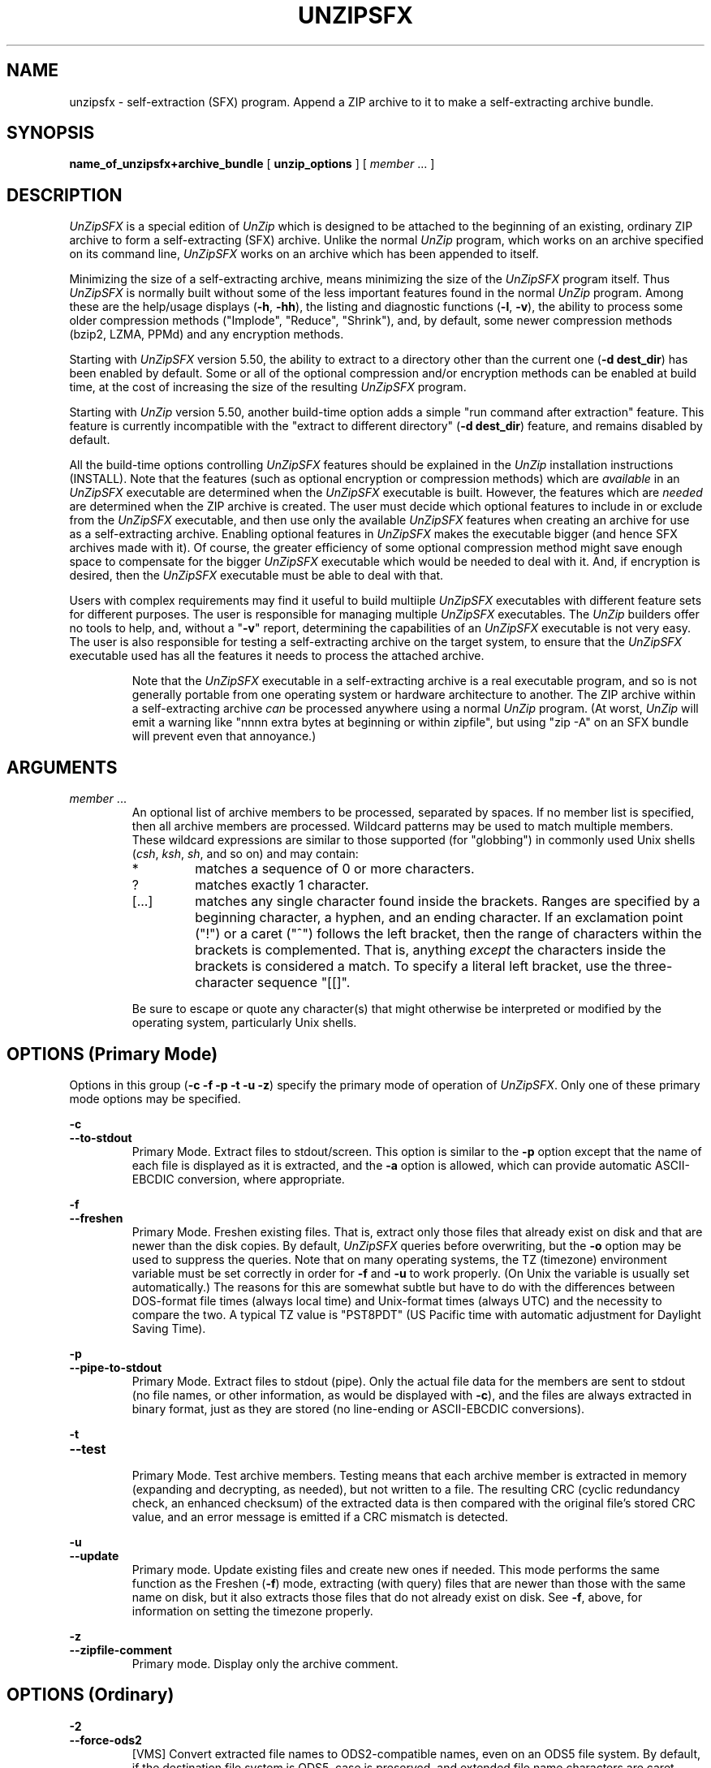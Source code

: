 .\"  Copyright (c) 1990-2015 Info-ZIP.  All rights reserved.
.\"
.\"  See the accompanying file LICENSE, version 2009-Jan-02 or later
.\"  (the contents of which are also included in unzip.h) for terms of use.
.\"  If, for some reason, all these files are missing, the Info-ZIP license
.\"  also may be found at:  ftp://ftp.info-zip.org/pub/infozip/license.html
.\"
.\" unzipsfx.1 by Greg Roelofs
.\"
.\" =========================================================================
.TH UNZIPSFX 1L "15 Apr 2015 (v6.1)" "Info-ZIP"
.\" =========================================================================
.\"
.\" Define .EX/.EE (for multiline user-command examples; normal Courier font).
.\" Must follow ".TH"; otherwise macros get redefined.
.de EX
.in +4n
.nf
.ft CW
..
.de EE
.ft R
.fi
.in -4n
..
.\" =========================================================================
.SH NAME
unzipsfx \- self-extraction (SFX) program.  Append a ZIP archive to it
to make a self-extracting archive bundle.
.PD
.SH SYNOPSIS
.B name_of_unzipsfx+archive_bundle
.RB "[ " unzip_options " ]"
.RI "[ " member " ... ]"
.PP
.\" =========================================================================
.SH DESCRIPTION
\fIUnZipSFX\fP is a special edition of \fIUnZip\fP which is designed to
be attached to the beginning of an existing, ordinary ZIP archive to
form a self-extracting (SFX) archive.  Unlike the normal \fIUnZip\fP
program, which works on an archive specified on its command line,
\fIUnZipSFX\fP works on an archive which has been appended to itself.
.PP
Minimizing the size of a self-extracting archive, means minimizing the
size of the \fIUnZipSFX\fP program itself.  Thus \fIUnZipSFX\fP is
normally built without some of the less important features found in the
normal \fIUnZip\fP program.  Among these are the help/usage displays
(\fB\-h\fP, \fB\-hh\fP), the listing and diagnostic functions
(\fB\-l\fP, \fB\-v\fP), the ability to process some older compression
methods ("Implode", "Reduce", "Shrink"), and, by default, some newer
compression methods (bzip2, LZMA, PPMd) and any encryption methods.
.PP
Starting with \fIUnZipSFX\fP version 5.50, the ability to extract to a
directory other than the current one (\fB\-d\ dest_dir\fP) has been
enabled by default.  Some or all of the optional compression and/or
encryption methods can be enabled at build time, at the cost of
increasing the size of the resulting \fIUnZipSFX\fP program.
.PP
Starting with \fIUnZip\fP version 5.50, another build-time option adds a
simple "run command after extraction" feature.  This feature is
currently incompatible with the "extract to different directory"
(\fB\-d\ dest_dir\fP) feature, and remains disabled by default.
.PP
All the build-time options controlling \fIUnZipSFX\fP features should be
explained in the \fIUnZip\fP installation instructions (INSTALL).  Note
that the features (such as optional encryption or compression methods)
which are \fIavailable\fP in an \fIUnZipSFX\fP executable are determined
when the \fIUnZipSFX\fP executable is built.  However, the features
which are \fIneeded\fP are determined when the ZIP archive is
created.  The user must decide which optional features to include in or
exclude from the \fIUnZipSFX\fP executable, and then use only the
available \fIUnZipSFX\fP features when creating an archive for use as a
self-extracting archive.  Enabling optional features in \fIUnZipSFX\fP
makes the executable bigger (and hence SFX archives made with it).  Of
course, the greater efficiency of some optional compression method might
save enough space to compensate for the bigger \fIUnZipSFX\fP executable
which would be needed to deal with it.  And, if encryption is desired,
then the \fIUnZipSFX\fP executable must be able to deal with that.
.PP
Users with complex requirements may find it useful to build multiiple
\fIUnZipSFX\fP executables with different feature sets for different
purposes.  The user is responsible for managing multiple
\fIUnZipSFX\fP executables.  The \fIUnZip\fP builders offer no tools to
help, and, without a "\fB\-v\fP" report, determining the capabilities of
an \fIUnZipSFX\fP executable is not very easy.  The user is also
responsible for testing a self-extracting archive on the target system,
to ensure that the \fIUnZipSFX\fP executable used has all the features
it needs to process the attached archive.
.IP
Note that the \fIUnZipSFX\fP executable in a self-extracting archive is
a real executable program, and so is not generally portable from one
operating system or hardware architecture to another.  The ZIP archive
within a self-extracting archive \fIcan\fP be processed anywhere using a
normal \fIUnZip\fP program.  (At worst, \fIUnZip\fP will emit a warning
like "nnnn extra bytes at beginning or within zipfile", but using
"zip\ \-A" on an SFX bundle will prevent even that annoyance.)
.PD
.\" =========================================================================
.SH ARGUMENTS
.TP
.IR member " ..."
An optional list of archive members to be processed, separated by
spaces.  If no member list is specified, then all archive members are
processed.  Wildcard patterns may be used to match multiple members.  These
wildcard expressions are similar to those supported (for "globbing") in
commonly used Unix shells (\fIcsh\fP, \fIksh\fP, \fIsh\fP, and so on)
and may contain:
.RS
.IP *
matches a sequence of 0 or more characters.
.IP ?
matches exactly 1 character.
.IP [.\|.\|.]
matches any single character found inside the brackets.  Ranges are
specified by a beginning character, a hyphen, and an ending
character.  If an exclamation point ("!") or a caret ("^") follows the
left bracket, then the range of characters within the brackets is
complemented.  That is, anything \fIexcept\fP the characters inside the
brackets is considered a match.  To specify a literal left bracket, use
the three-character sequence "[[]".
.RE
.IP
Be sure to escape or quote any character(s) that might otherwise be
interpreted or modified by the operating system, particularly Unix
shells.
.\" =========================================================================
.SH OPTIONS (Primary Mode)
Options in this group (\fB\-c \-f \-p \-t \-u \-z\fP)
specify the primary mode of operation of  \fIUnZipSFX\fP.  Only one of
these primary mode options may be specified.
.PP
.PD 0
.B \-c
.TP
.PD
.B \-\-to\-stdout
.br
Primary Mode.  Extract files to stdout/screen.  This option is similar
to the \fB\-p\fP option except that the name of each file is displayed
as it is extracted, and the \fB\-a\fP option is allowed, which can
provide automatic ASCII-EBCDIC conversion, where appropriate.
.PP
.PD 0
.B \-f
.TP
.PD
.B \-\-freshen
.br
Primary Mode.  Freshen existing files.  That is, extract only those
files that already exist on disk and that are newer than the disk
copies.  By default, \fIUnZipSFX\fP queries before overwriting, but the
\fB\-o\fP option may be used to suppress the queries.  Note that on many
operating systems, the TZ (timezone) environment variable must be set
correctly in order for \fB\-f\fP and \fB\-u\fP to work properly.  (On
Unix the variable is usually set automatically.)  The reasons for this
are somewhat subtle but have to do with the differences between
DOS-format file times (always local time) and Unix-format times (always
UTC) and the necessity to compare the two.  A typical TZ value is
"PST8PDT" (US Pacific time with automatic adjustment for Daylight Saving
Time).
.PP
.PD 0
.B \-p
.TP
.PD
.B \-\-pipe\-to\-stdout
.br
Primary Mode.  Extract files to stdout (pipe).  Only the actual file
data for the members are sent to stdout (no file names, or other
information, as would be displayed with \fB\-c\fP), and the files are
always extracted in binary format, just as they are stored (no
line-ending or ASCII-EBCDIC conversions).
.PP
.PD 0
.B \-t
.TP
.PD
.B \-\-test
.br
Primary Mode.  Test archive members.  Testing means that each archive
member is extracted in memory (expanding and decrypting, as needed), but
not written to a file.  The resulting CRC (cyclic redundancy check, an
enhanced checksum) of the extracted data is then compared with the
original file's stored CRC value, and an error message is emitted if a
CRC mismatch is detected.
.PP
.PD 0
.B \-u
.TP
.PD
.B \-\-update
.br
Primary mode.  Update existing files and create new ones if
needed.  This mode performs the same function as the Freshen (\fB\-f\fP)
mode, extracting (with query) files that are newer than those with the
same name on disk, but it also extracts those files that do not already
exist on disk.  See \fB\-f\fP, above, for information on setting the
timezone properly.
.PP
.PD 0
.B \-z
.TP
.PD
.B \-\-zipfile\-comment
.br
Primary mode.  Display only the archive comment.
.\" --------------------------------------------------------------------
.SH OPTIONS (Ordinary)
.PP
.PD 0
.B \-2
.TP
.PD
.B \-\-force\-ods2
.br
[VMS] Convert extracted file names to ODS2-compatible names, even on an
ODS5 file system.  By default, if the destination file system is ODS5,
case is preserved, and extended file name characters are caret-escaped
as needed, while if the destination file system is ODS2, ODS2-invalid
characters are replaced by underscores.
.PP
.PD 0
.B \-a
.TP
.PD
.B \-\-ascii
.br
Convert text files.  Ordinarily, all files are extracted exactly as they
are stored, byte-for-byte.  With \fB\-a\fP, line endings in a text
file are adjusted to the local standard as the file is extracted.  When
appropriate, ASCII<\-\->EBCDIC conversion is also done.
.IP
\fIZip\fP (or a similar archiving program) identifies files as "binary"
or "text" when they are archived.  (A short-format \fIZipInfo\fP report
denotes a binary file with a "b", and a text file with a "t".)
\fIZip\fP's identification of text files may not be perfect, so
\fIUnZipSFX\fP prints "\fC[text]\fR" or "\fC[binary]\fR" as a visual check
for each file it extracts with \fB\-a\fP.  The \fB\-aa\fP option forces
all files to be extracted (and converted) as text, regardless of the
supposed file type.
.IP
[VMS] On VMS, for archives with VMS attribute information (made with
"zip\ \-V" or "ZIP\ /VMS"), files are always created with their original
record formats.  For archives without VMS attribute information (not
made with "zip\ \-V" or "ZIP\ /VMS"), all files are normally created
with Stream_LF record format.  With \fB\-a\fP, text files are normally
created with variable-length record format, but adding \fB\-S\fP gives
them Stream_LF record format.  With \fB\-aa\fP, all files are treated as
text files.  See also \fB\-b\fP and \fB\-S\fP.
.IP
Support for line-ending conversion for text files may be removed in some
future \fIUnZipSFX\fP version, because the creator of a self-ectracting
archive should easily be able to ensure that text files have the
appropriate characteristics for the SFX target system (and expecting the
SFX user to specify the appropriate option is unreliable).  ASCII-EBCDIC
conversion must continue to be supported, because the ZIP archive format
implies ASCII storage of text files.
.PP
.PD 0
.B \-b
.TP
.PD
.B \-\-binary
.br
[Tandem, VMS] Selects the file record format used when extracting binary
files.  -b may conflict or interact with -a in different ways on
different system types.  -b is ignored on systems other than Tandem and
VMS.
.IP
\fIZip\fP (or a similar archiving program) identifies files as "binary"
or "text" when they are archived.  (A short-format \fIZipInfo\fP report
denotes a binary file with a "b", and a text file with a "t".)
.\" \fIZip\fP's identification of text files may not be perfect, so
.\" \fIUnZipSFX\fP prints "\fC[binary]\fR" or "\fC[text]\fR" as a visual check
.\" for each file it extracts with \fB\-b\fP.  The \fB\-bb\fP option forces
.\" all files to be extracted (and converted) as binary, regardless of the
.\" supposed file type.
.IP
[Tandem] Force the creation files with filecode type 180 ('C') when
extracting archive members marked as "text". (On Tandem, \fB\-a\fP is
enabled by default, see above).
.IP
[VMS] On VMS, for archives with VMS attribute information (made with
"zip\ \-V" or "ZIP\ /VMS"), files are always created with their original
record formats.  For archives without VMS attribute information (not
made with "zip\ \-V" or "ZIP\ /VMS"), files are normally created with
Stream_LF record format.  With \fB\-b\fP, binary files are created with
fixed-length, 512-byte record format.  With \fB\-bb\fP, all files are
treated as binary files.  When extracting to standard output (\fB\-c\fP
or \fB\-p\fP option in effect), the default conversion of text record
delimiters is disabled for binary files (with \fB\-b\fP), or for all
files (with \fB\-bb\fP).
.PP
.PD 0
.B \-C
.TP
.PD
.BR \-\-ignore\-case "\ \ \ \ ([CMS, MVS] " \-\-CMS\-MVS\-lower )
.br
Use case-insensitive name matching for file names in the file list and
the \fB\-x\fP excluded-file list on the command line.  By default,
case-sensitive matching is done.  For example, specifying
"\fCmakefile\fR" on the command line will match \fIonly\fP "makefile" in
the archive, not "Makefile" or "MAKEFILE".  On many systems, the local
file system is case-insensitive, so case-insensitive name matching would
be more natural.  With \fB\-C\fP, "\fCmakefile\fR" would match
"makefile", "Makefile", or "MAKEFILE".
.IP
\fB\-C\fP does not affect the matching of archive members to existing
files on the extraction path.  So, on a case-sensitive file system,
\fIUnZipSFX\fP will never try to overwrite a file "FOO" when extracting a
member named "foo"!
.PP
.PD 0
.B \-c
.TP
.PD
.B \-\-to\-stdout
.br
Primary Mode.  Extract files to stdout/screen.  For details, see Primary
Mode options.
.PP
.PD 0
.B \-D
.TP
.PD
.B \-\-dir\-timestamps
.br
Control timestamps on extracted files and directories.  By default,
\fIUnZipSFX\fP restores timestamps for extracted files, but not for
directories it creates.  Specifying \fB\-D\fP tells \fIUnZipSFX\fP not to
restore any timestamps.  Specifying \fB\-D\-\fP tells \fIUnZipSFX\fP to
restore timestamps for directories as well as other items.  \fB\-D\-\fP
works only on systems that support setting timestamps for directories
(currently ATheOS, BeOS, MacOS, OS/2, Unix, VMS, Win32).  On  other
systems, \fB\-D\-\fP has no effect.
.IP
[Non-VMS] Timestamp restoration behavior changed between UnZip versions
6.00 and 6.1.  The following table shows the effects of various
\fB\-D\fP options for both versions.
.IP
.EX
       UnZip version      |
      6.00    |    6.1    | Restore timestamps on:
   -----------+-----------+------------------------
       -DD    |    -D     | Nothing.
       -D     | (default) | Files, not directories.
    (default) |    -D-    | Files and directories.
.EE
.IP
[VMS] The old behavior on VMS was the same as the new behavior on all
systems.  (The old negated \fB\-\-D\fP option is now \fB\-D\-\fP,
because of changes to the command-line parser.)
.PP
.PD 0
.B \-d dest_dir
.TP
.PD
.B \-\-extract\-dir dest_dir
.br
Specifies a destination directory for extracted files.  By default,
files are extracted (and subdirectories created) in the current
directory.  With \fB\-d dest_dir\fP, extraction is done into the
specified directory, instead.
.IP
The option and directory may be concatenated without any white space
between them, but this may cause normal shell behavior to be
suppressed.  For example, "\fC\-d\ ~\fR" (tilde) is expanded by Unix
shells into the name of the user's home directory, but "\fC\-d~\fR"
is treated as a literal "\fB~\fP" subdirectory of the current directory.
.IP
[VMS] On VMS, only a VMS-style device:[directory] specification is
permitted.
.IP
This option may be disabled at build time in \fIUnZipSFX\fP.
.PP
.PD 0
.B \-F
.TP
.PD
.B \-\-keep\-nfs
.br
[Acorn] Suppress removal of NFS filetype extension from stored
filenames.
.IP
[non-Acorn systems supporting long filenames with embedded commas,
and only if compiled with ACORN_FTYPE_NFS defined] Translate
filetype information from ACORN RISC OS extra field blocks into a
NFS filetype extension and append it to the names of the extracted
files.  (When the stored filename appears already to have an appended
NFS filetype extension, it is replaced by the info from the extra
field.)
.PP
.PD 0
.B \-f
.TP
.PD
.B \-\-freshen
.br
Primary Mode.  Freshen existing files.  For details, see Primary Mode
options.
.PP
.PD 0
.B \-I char_set
.TP
.PD
.B \-\-iso\-char\-set char_set
.br
[Unix] Select ISO character set \fIchar_set\fP.
.PP
.PD 0
.B \-J
.TP
.PD
.B \-\-junk\-attrs
.br
[BeOS] Junk file attributes.  The file's BeOS file attributes are not
restored, only the file's data.
.IP
[MacOS] Ignore MacOS extra fields.  All Macintosh-specific info is
skipped.  AppleDouble files are restored as separate files.
.PP
.PD 0
.B \-j[=depth]
.TP
.PD
.B \-\-junk\-dirs[=depth]
.br
Junk directories.  With \fB\-j\fP, all directory information is stripped
from an archive member name, so all files are extracted into the
destination directory.  (See also \fB\-d\fP.)
.IP
If a depth (\fB=depth\fP, where \fBdepth\fP is a positive integer) is
specified, then that number of directory levels will be stripped from an
archive member name.  For example, an archive member like
"a/b/c/d/ee.txt" would normally be extracted as "a/b/c/d/ee.txt".  With
\fB\-j\fP, it would be extracted as "ee.txt".  With \fB\-j=2\fP, the
first two directory levels would be stripped, so it would be extracted
as "c/d/ee.txt".
.PP
.PD 0
.B \-\-jar
.br
Treat archive(s) as Java JAR.  Over-simplification in Java JAR archives
can cause \fIUnZipSFX\fP to transform UTF-8 file names according to
inappropriate (MS-DOS) rules, yielding corrupt names on extracted files
(typically those with character codes 128-255).  Archives containing a
Java "CAFE" extra field should be detected automatically, and handled
correctly, but not all JAR archives include that extra
field.  Specifying \-\-jar tells \fIUnZipSFX\fP to expect UTF-8 file names,
regardless of whether the archive contains a "CAFE" extra field.
.PP
.PD 0
.B \-k
.TP
.PD
.B \-\-keep\-permissions
.br
[AtheOS, BeOS, Unix, VMS] Control how archived permissions or
protections are restored on extracted files and directories.
.IP
By default, archived permissions are restored with some limitations.  On
AtheOS, BeOS, and Unix, the current umask value is applied (to the
normal user/group/other permissions).  On VMS, the current default
protection is applied to the UIC-based (SOGW) protections.
.IP
With \-k, the archived permissions are restored without regard to the
Unix umask or VMS default protection.  (This was the default behavior in
UnZip versions before 6.1.)
.IP
With \-k\-, the archived permissions are ignored, so only the Unix umask
or VMS default protection is effective.  (On VMS, directories are always
created without any Delete access.)
.IP
On AtheOS, BeOS, and Unix, the SUID/SGID/Tacky permission bits are
controlled by the \-K/\-\-keep\-s\-attrs option, regardless of the
\-k/\-\-keep\-permissions setting.
.PP
.PD 0
.B \-ka
.TP
.PD
.B \-\-keep\-acl
.br
[VMS] Restore ACLs on extracted files and directories.
.PP
.PD 0
.B \-L
.TP
.PD
.B \-\-lowercase\-names
.br
Convert to lowercase any filename originating on an uppercase-only
operating system or file system.  (This was \fIUnZipSFX\fP's default
behavior in versions before 5.11.  The current default behavior is the
same as the old behavior with the \fB\-U\fP option.  \fB\-U\fP is now
used for another purpose.)
.IP
Depending on the archiver, files archived from single-case file systems
(old MS-DOS FAT, VMS ODS2, and so on) may be stored as all-uppercase
names; this can be ugly or inconvenient when extracting to a
case-preserving file system such as OS/2 HPFS or a case-sensitive one
such as on Unix.  By default, \fIUnZipSFX\fP lists and extracts such
filenames exactly as they're stored (excepting truncation, conversion of
unsupported characters, an so on).  With \fB\-L\fP, the names of all
files from certain systems will be converted to lowercase.  With
\fB\-LL\fP, all file names will be down-cased, regardless of the
originating file system.
.PP
.PD 0
.BR \-M "\ \ \ \ [CMS,MVS] Or: " \-m )
.TP
.PD
.B \-\-more
.br
Pipe all output through an internal pager similar to the Unix
\fImore\fP(1) command.  At the end of a screenful of output, \fIUnZipSFX\fP
pauses with a "\-\-More\-\-" prompt; the next screenful may be viewed by
pressing the Enter/Return key or the space bar.  \fIUnZipSFX\fP can be
terminated by pressing the "Q" key and, on some systems, the
Enter/Return key.  Unlike Unix \fImore\fP(1), there is no
forward-searching or editing capability.  Also, \fIUnZipSFX\fP doesn't
notice if long lines wrap at the edge of the screen, effectively
resulting in the printing of two or more lines and the likelihood that
some text will scroll off the top of the screen before being viewed.  If
the actual number of lines on the screen can not be determined, 24 lines
will be assumed.
.PP
.PD 0
.B \-n
.TP
.PD
.B \-\-never\-overwrite
.br
When extracting, never overwrite existing files.  If a file already
exists, then skip the extraction of that file without asking.  See also
\fB\-o\fP (\fB\-\-overwrite\fP).
.IP
By default, \fIUnZipSFX\fP queries the user before extracting any file that
already exists.  The user may choose to overwrite only the current file,
overwrite all files, skip extraction of the current file, skip
extraction of all existing files, or rename the current file (choose a
new name for the extracted file).
.IP
[VMS] On VMS, the usual query choices are to create a new version of an
existing file, to skip extraction, or to rename the current file.  In
the case where an archive member name includes a version number, and -V
("retain VMS file version numbers") is in effect, then an additional
query choice is offered: to overwrite the existing file.
.PP
.PD 0
.B \-O char_set
.TP
.PD
.B \-\-oem\-char\-set char_set
.br
[Unix] Select OEM character set \fIchar_set\fP.
.PP
.PD 0
.B \-o
.TP
.PD
.B \-\-overwrite
.br
When extracting, always overwrite existing files without
prompting.  This is a \fIdangerous\fP option, so use it with care.  (It
is often used with \fB\-f\fP, however, and is the only way to overwrite
directory EAs on OS/2.)  See also \fB\-n\fP
(\fB\-\-never\-overwrite\fP).
.IP
By default, \fIUnZipSFX\fP queries the user before extracting any file that
already exists.
.IP
[Non-VMS] On non-VMS systems, the user may choose to overwrite only the
current file, overwrite all files, skip extraction of the current file,
skip extraction of all existing files, or rename the current file
(choose a new name for the extracted file).
.IP
[VMS] On VMS, the usual query choices are to create a new version of an
existing file, to skip extraction, or to rename the current file.  In
the case where an archive member name includes a version number, and -V
("retain VMS file version numbers") is in effect, then an additional
query choice is offered: to overwrite the existing file.  In this case,
\fB\-o\fP selects the "new version" choice, and \fB\-oo\fP (or:
\fB\-o\ \-o\fP) selects the "overwrite" choice.
.PP
.PD 0
.B \-P password
.TP
.PD
.B \-\-password password
.br
[CRYPT_AES_WG, CRYPT_TRAD] \fB\-P\fP ("\fB\-\-password\fP") is valid
only if encryption support was enabled at build-time for the
\fIUnZipSFX\fP program.
.IP
Use \fIpassword\fP to decrypt encrypted archive members (if
any).  \fITHIS IS INSECURE!\fP  Many multi-user operating systems
provide ways for any user to see the current command line of any other
user.  Even on stand-alone systems, there is always the threat of
over-the-shoulder peeking.  Storing the plaintext password as part of a
command line in an automated script can be even less secure,  Whenever
possible, use the non-echoing, interactive prompt to enter
passwords.  Where security is truly important, use a strong encryption
method, such as AES, instead of the relatively weak encryption provided
by Traditional ZIP encryption.  Or, use an external encryption program,
such as GnuPG, before archiving the file.  (Note that \fIZip\fP will
probably not be able to do significant compression on a file which has
already been encrypted.)
.PP
.PD 0
.B \-p
.TP
.PD
.B \-\-pipe\-to\-stdout
.br
Primary Mode.  Extract files to stdout (pipe).  For details, see Primary
Mode options.
.PP
.PD 0
.B \-q
.TP
.PD
.B \-\-quiet
.br
Perform operations quietly.  (\fB\-qq\fP: even more quietly).  By
default, \fIUnZipSFX\fP prints the names of the files it's extracting or
testing, the extraction methods, any member or archive comments that may
be stored in the archive, and possibly a summary when finished with each
archive.  The \fB\-q\fP[\fBq\fP] options suppress the printing of some
or all of these messages.
.PP
.PD 0
.B \-r
.TP
.PD
.B \-\-remove\-exts
.br
[Tandem] Remove file extensions.
.PP
.PD 0
.B \-S
.TP
.PD
.B \-\-stream_lf
.br
[VMS] Use Stream_LF record format when converting extracted text files
(\fB\-a\fP, \fB\-aa\fP), instead of the text-file default,
variable-length record format.
.IP
[VMS] On VMS, for archives with VMS attribute information (made with
"zip\ \-V"), files are always created with their original record
formats.  For archives without VMS attribute information (not made with
"zip\ \-V"), all files are normally created with Stream_LF record
format.  With \fB\-a\fP, text files are normally created with
variable-length record format, but adding \fB\-S\fP gives them Stream_LF
record format.  With \fB\-aa\fP, all files are treated as text
files.  See also \fB\-a\fP and \fB\-b\fP.
.PP
.PD 0
.B \-s
.TP
.PD
.B \-\-space_to_uscore
.br
Convert spaces in filenames to underscores.  Normally, on a system which
allows spaces in filenames, \fIUnZipSFX\fP extracts filenames with spaces
intact (for example, "\fCEA\ DATA.\ SF\fR").  Working with such file
names can be awkward, however, so \fB\-s\fP can be used to replace
spaces with underscores.
.PP
.PD 0
.B \-t
.TP
.PD
.B \-\-test
.br
Primary Mode.  Test archive members.  For details, see Primary Mode
options.
.PP
.PD 0
.B \-U
.TP
.PD
.B \-\-unicode
.br
[UNICODE_SUPPORT] Control UTF-8 handling.  When UNICODE_SUPPORT is
available, \fB\-U\fP forces \fIUnZipSFX\fP to escape all non-ASCII
characters from UTF-8 coded filenames as "#Uxxxx' (for UCS-2 characters,
or "#Lxxxxxx" for Unicode codepoints needing 3 octets).  This option is
provided mainly for debugging, when the fairly new UTF-8 support is
suspected of mangling extracted filenames.
.IP
\fB\-UU\fP disables the recognition of UTF-8 encoded filenames.  The
handling of filename codings within \fIUnZipSFX\fP falls back to the
behavior of pre-Unicode versions.
.IP
[old, obsolete usage] Leave filenames uppercase if created on MS-DOS,
VMS, and so on.  See \fB\-L\fP.
.PP
.PD 0
.B \-u
.TP
.PD
.B \-\-update
.br
Primary mode.  Update existing files and create new ones if needed.  For
details, see Primary Mode options.
.PP
.PD 0
.B \-V
.TP
.PD
.B \-\-keep\-versions
.br
[Non-CMS-MVS]  Retain VMS file version numbers.  VMS files can be stored
with a version number, in the format \fCfile.type;##\fR, where "##" is a
positive decimal number.  By default, the "\fC;##\fR" version numbers
are stripped, but this option allows them to be retained.  (On file
systems that limit filenames to particularly short lengths, the version
numbers may be truncated or stripped regardless of this option.)
.IP
[Non-VMS] Note that before UnZip version 6.1, on a non-VMS system, a
file with a name like "\fCfred;123\fR" would, by default, be extracted
as "\fCfred\fR", even if the file did not originate on a VMS system (so
that "\fC;123\fR" was probably not really a VMS version number).
Beginning with UnZip version 6.1, the default behavior is to strip VMS
version numbers only from files which were archived on a VMS system.  To
restore the old behavior, and always strip apparent VMS version numbers,
explicitly negate the option: \fB\-V\-\fP.
.IP
[VMS] Note that on VMS, \fB\-V\fP affects \fIonly\fP version numbers,
and is \fInot\fP needed to restore VMS file attributes.  \fBZip\fP's
\fB\-V\fP (\fB/VMS\fP) option is required to \fIstore\fP VMS attributes
in an archive.  If that was done when an archive was created, then
\fBUnZipSFX\fP will always \fIrestore\fP those attributes when a file is
extracted.
.PP
.PD 0
.B \-W
.TP
.PD
.B \-\-wild\-no\-span
.br
[WILD_STOP_AT_DIR] (Valid when the program was built with the C macro
WILD_STOP_AT_DIR defined.)  By default, the wildcard characters "?"
(single-character wildcard) and "*" (multi-character wildcard) match any
character in a member path/name.  "\fC\-W\fR" modifies the
pattern-matching behavior for archive members so that both "?"
(single-character wildcard) and "*" (multi-character wildcard) do not
match the directory separator character "/".  (The two-character
sequence "**" acts as a multi-character wildcard that includes the
directory separator in its matched characters.)  For example, with
"\fC\-W\fR":
.PP
.EX
    "*.c" matches "foo.c" but not "mydir/foo.c"
    "**.c" matches both "foo.c" and "mydir/foo.c"
    "*/*.c" matches "bar/foo.c" but not "baz/bar/foo.c"
    "??*/*" matches "ab/foo" and "abc/foo"
            but not "a/foo" or "a/b/foo"
.EE
.IP
This modified behavior is equivalent to the pattern matching style used
by the shells of some of \fIUnZipSFX\fP's supported target OSs (one example
is Acorn RISC OS).  This option may not be available on systems where
the Zip archive's internal directory separator character "/" is allowed
as regular character in native operating system filenames.
.IP
[non-VMS] Currently, \fIUnZipSFX\fP uses the same pattern matching rules
for both wildcard archive file name specifications and archive member
selection patterns on most system types.  For systems allowing "/" as
regular filename character, the \fB\-W\fP option would not work as
expected on a wildcard file name specification.
.PP
.PD 0
.B \-X
.TP
.PD
.B \-\-restore\-info
.br
[VMS, Unix, OS/2, NT, Tandem] Restore owner info (UIC on VMS, or user
and group info (UID/GID) on Unix, or access control lists (ACLs) on
certain network-enabled versions of OS/2 (Warp Server with IBM LAN
Server/Requester 3.0 to 5.0; Warp Connect with IBM Peer 1.0), or
security ACLs on Windows NT.)  In most cases this will require special
system privileges, and doubling the option (\fB\-XX\fP) on NT instructs
\fIUnZipSFX\fP to use privileges for extraction; but on Unix, for example,
a user who belongs to several groups can restore files owned by any of
those groups, so long as the user IDs match the user's own.  Note that
ordinary file attributes are always restored.  This option applies only
to optional, extra ownership info available on some operating systems.
(NT's access control lists do not appear to be especially compatible
with OS/2's, so no attempt is made at cross-platform portability of
access privileges.  It is not clear under which conditions this would
ever be useful anyway.)
.PP
.PD 0
.BR "\-x member" " ..."
.TP
.PD
.BR "\-\-exclude member" " ..."
.br
An optional list of archive members to be excluded from
processing.  Because wildcard characters normally match "/" directory
separators (for exceptions, see the option \fB\-W\fP), this option may
be used to exclude any files that are in subdirectories.  For example,
"\fCunzip\ foo\ *.[ch]\ \-x\ */*\fR" would extract all C source files
(*.c, *.h) in the main directory, but none in any subdirectories. 
Without the \fB\-x\fP option, all C source files in all directories in
the archive would be extracted.
.IP
When the program sees \fB\-x\fP (\fB\-\-exclude\fP) on a command line,
it stops scanning for options, and treats every succeeding item as an
archive member name.  To avoid any confusion between member names and
command options, it's simplest to specify \fB\-x\fP (\fB\-\-exclude
member\fP) and its member list as the \fIlast\fP items on a command
line.  Alternatively, the special name "@" can be used to terminate the
member list (and cause the program to resume scanning for options). 
That is, for example, the following two commands are equivalent:
.EX
      example_sfx -b -x file1 file2 file3
      example_sfx -x file1 file2 file3 @ -b
.EE
.PP
.PD 0
.B \-Y
.TP
.PD
.B \-\-dot\-version
.br
[VMS] Treat archive member name endings of ".nnn" (where "nnn" is a
decimal number) as if they were VMS version numbers (";nnn").  (The
default is to treat them as file types.)  For example:
.EX
     "a.b.3" -> "a.b;3"
.EE
.PP
.PD 0
.B \-z
.TP
.PD
.B \-\-zipfile\-comment
.br
Primary mode.  Display only the archive comment.  For details, see
Primary Mode options.
.PP
.PD 0
.B \-$
.TP
.PD
.B \-\-volume\-labels
.br
.\" [Amiga support possible eventually, but not yet.]
[MS-DOS, NT, OS/2, VMS] Restore the volume label if the extraction
medium is removable (for example, a diskette).  Doubling the option
(\fB\-$$\fP) allows fixed media (hard disks) to be labeled as well.  By
default, volume labels are ignored.
.br
[VMS] On VMS, a volume must be allocated, not shared, for a volume label
to be set.
.PP
.PD 0
.B \-/
.TP
.PD
.B \-\-extensions
.br
[Acorn] Overrides the extension list supplied by the \fBUnzip$Ext\fP
environment variable.  During extraction, filename extensions that match
one of the items in this extension list are swapped in front of the base
name of the extracted file.
.PP
.PD 0
.B \-:
.TP
.PD
.B \-\-do\-double\-dots
.br
[all but Acorn, VM/CMS, MVS, Tandem] Allows \fIUnZipSFX\fP to extract
archive members into locations outside of the current extraction
destination directory (and its subdirectories).
.IP
For security reasons, \fIUnZipSFX\fP normally removes "parent directory"
path components ("../") from the path names of archive members as they
are extracted.  This safety feature (new for version 5.50) prevents
\fIUnZipSFX\fP from accidentally writing files to directories outside
the current destination directory tree.  The \fB\-:\fP option sets
\fIUnZipSFX\fP back to its previous, more liberal behavior, allowing exact
extraction of archives that use "../" path components to create multiple
directory trees at \fIor above\fP the level of the destination
directory.
.IP
This option does not enable writing explicitly to the root
directory ("/").  To achieve this, it is necessary to set the extraction
target folder to "/" (by using an option like "\fB\-d\ /\fP").  However,
when the \fB\-:\fP option is specified, it is still possible implicitly
to write to the root directory if member paths specifying enough "../"
path components.
.IP
\fIUse this option with extreme caution.\fP
.PP
.PD 0
.B \-^
.TP
.PD
.B \-\-control\-in\-name
.br
[Unix] Allow control characters in file names of extracted ZIP archive
members.  On Unix, a file name may contain any (8-bit) character code
with the two exceptions of "/" (the directory delimiter) and NUL (0x00,
the C string-termination character), unless the specific file system has
more restrictive conventions.  Generally, this allows embedding ASCII
control characters or escape sequences in file names.  However, this
feature allows the use of malicious file names which can cause various
kinds of bad trouble when displayed on a user's
terminal/emulator.  (Even a file name with unprintable but otherwise
harmless characters can cause problems for users.)
.IP
For these reasons, by default, \fIUnZipSFX\fP applies a filter that removes
potentially dangerous control characters from the extracted file
names.  The \fB\-^\fP option overrides this filter in the rare case that
embedded filename dangerous control characters are to be intentionally
restored.
.PP
.\" =========================================================================
.SH "ENVIRONMENT OPTIONS"
\fIUnZipSFX\fP uses the same environment variables as \fIUnZip\fP does,
although this is more likely to affect the person creating and testing a
self-extracting archive than it is the SFX user.  For details, see the
\fIunzip\fP manual page.
.PD
.\" =========================================================================
.SH ENCRYPTION/DECRYPTION
\fIUnZipSFX\fP supports the same encryption methods as \fIUnZip\fP, but
encryption support in \fIUnZipSFX\fP must be explicitly enabled at build
time.  For details, see the \fIUnZip\fP installation instructions
(INSTALL).
.PD
.\" =========================================================================
.SH AUTORUN COMMAND
When \fIUnZipSFX\fP is built with CHEAP_SFX_AUTORUN defined, a simple
"command autorun" feature is enabled.  The command to be run is placed
at the beginning of the Zip archive comment, using the following format:
.PP
.EX
$AUTORUN$>command-to-be-run
.EE
.PP
When \fIUnZipSFX\fP recognizes the token "$AUTORUN$>" at the beginning
of the ZIP archive comment, the remainder of the first line of the
comment (until the first newline character) is passed as a shell command
to the operating system using the C RTL system() function.  Before
executing the command, \fIUnZipSFX\fP displays the command on the
console and prompts the user for confirmation.  For safety, when the
user has switched off prompting by specifying the \fB\-q\fP option,
an autorun command is not executed.
.PP
If the archive comment contains additional lines of text, then those
additional comment lines are displayed normally, unless quiet operation
was requested using a \fB\-q\fP option.
.PD
.\" =========================================================================
.SH EXAMPLES
On Unix, the following commands create a self-extracting archive
(\fIexample_sfx\fP) from an ordinary archive (\fIexample.zip\fP), adjust
the offsets in the resulting SFX archive, and change the permissions on
the new SFX archive's to allow execution by everyone:
.PP
.EX
cat /usr/local/bin/unzipsfx example.zip > example_sfx
zip \-A example_sfx
chmod 755 example_sfx
.EE
.PP
We assume that the desired \fIUnZipSFX\fP executable is found at
"/usr/local/bin/unzipsfx", but any path to the desired \fIUnZipSFX\fP
executable is ok.
.PP
On MS-DOS, OS/2, or Windows, the following commands create a similar SFX
archive.  (Note the use of the \fB/b\fP (binary) option in the COPY
command.):
.PP
.EX
copy /b unzipsfx.exe+example.zip example_sfx.exe
zip \-A example_sfx.exe
.EE
.PP
If the desired \fIUnZipSFX\fP executable is not in the current
directory, then an appropriate path should be specified for it.
.PP
On VMS the basic commands look like these:
.PP
.EX
copy unzipsfx.exe, example.zip example_sfx.exe
zip \-A example_sfx.exe
.EE
.PP
If the desired \fIUnZipSFX\fP executable is not in the current
default directory, then an appropriate path should be specified for
it.  (The VMS APPEND command could be used instead of COPY.)
.PP
A slightly more elaborate DCL script to do this job is included in the
\fIUnZip\fP source kit: [.vms]makesfx.com.  It uses a DCL symbol to find
the \fIUnZipSFX\fP executable.  Comments in the script explain its
usage.
.PP
.EX
@ makesfx.com example.zip example_sfx.exe
.EE
.PP
As usual on VMS, if a program like an \fIUnZipSFX\fP bundle is to be
executed without options or arguments, then the RUN command may be
used.  For example:
.EX
run example_sfx.exe
.EE
.PP
More work is needed when options or arguments are desired.  For example:
.EX
mcr sys$disk:[]example_sfx.exe -t -x fred.txt
.EE
Or, define a foreign-command DCL symbol, and use that:
.EX
example_sfx = "$ ''f$environment( "default")'example_sfx.exe"
example_sfx \-t \-x fred.txt
.EE
.PP
On AmigaDOS:
.PP
.EX
MakeSFX example example.zip UnZipSFX
.EE
.PP
(MakeSFX is included with the UnZip source distribution and with Amiga
binary distributions.  "\fCzip -A\fR" doesn't work on Amiga
self-extracting archives.)
.PP
To test (or list) the newly created self-extracting archive, use
\fB\-t\fP:
.PP
.EX
example_sfx \-t
.EE
.PP
To test "example_sfx" quietly, printing only a summary message
indicating whether the archive is OK or not, use \fB\-tqq\fP:
.PP
.EX
example_sfx \-tqq
.EE
.PP
To extract the complete contents into the current directory, recreating
all files and subdirectories as necessary:
.PP
.EX
example_sfx
.EE
.PP
To extract all \fC*.txt\fR files:
.PP
.EX
example_sfx *.txt
.EE
.PP
On Unix, quote the "*":
.PP
.EX
example_sfx '*.txt'
.EE
.PP
To extract everything \fIexcept\fP the \fC*.txt\fR files:
.PP
.EX
example_sfx \-x *.txt
.EE
or:
.EX
example_sfx \-x '*.txt'
.EE
.PP
To extract only the README file to standard output (the screen):
.PP
.EX
example_sfx \-c README
.EE
.PP
To print only the archive comment:
.PP
.EX
example_sfx \-z
.EE
.PD
.\" =========================================================================
.SH LIMITATIONS
The principal and fundamental limitation of \fIUnZipSFX\fP is that it is
not generally portable from one operating system or hardware
architecture to another.  Therefore, neither are the resulting SFX
archives, \fIas self-extracting archives\fP.  The ZIP archive within a
self-extracting archive bundle \fIcan\fP always be processed anywhere
using a normal \fIUnZip\fP program, even where the \fIUnZipSFX\fP
program in the bundle can't do the job.  At worst, \fIUnZip\fP will emit
a warning like "nnnn extra bytes at beginning or within zipfile", but
using "zip\ \-A" on an SFX bundle will prevent even that
annoyance.  (\fIUnZipSFX\fP itself does not emit the "extra bytes"
warning, even if the "zip\ \-A" adjustment is not done.)
.PP
Strictly speaking, until "zip\ \-A" is used to adjust the offsets
within the \fIUnZipSFX\fP+archive bundle, that bundle is not a valid ZIP
archive, because the offsets in it are wrong.  \fIInfo-ZIP UnZip\fP can
still work with it (emitting that "extra bytes" warning mentioned
above), but some other unzipping program might have more trouble with
it.  After the "zip\ \-A" offset adjustment has been done, any unzipping
program should be able to work with the resulting SFX bundle.
.PP
To do its work, the \fIUnZipSFx\fP program in a self-extracting archive
must open and read the self-extracting archive file itself.  (It's not
enough that the shell can find it.  It must be able to find itself.)
\fIUnZipSFX\fP has no knowledge of the user's PATH, so, in general, a
self-extracting archive must either be in the current directory when it
is invoked (and "." must be on the user's PATH), or else some explicit
(absolute or relative) path must be specified.  For example:
.PP
.EX
# example_sfx -t        # Fails if "." is not on PATH.
bash: example_sfx: command not found
# \&./example_sfx -t      # Works.
.EE
or:
.EX
mkdir sandbox
cd sandbox
\&.\&./example_sfx
.EE
.PP
If a user runs a self-extracting archive which is found in a directory
on the PATH other than the current one ("."), then \fIUnZipSFX\fP may
fail with a fatal error: "cannot find myself!".  This is always true on
Unix, and may be true in some cases under MS-DOS, depending on the
compiler used. (Microsoft C may fully qualify the program name, but
other compilers may not.)  Under OS/2 and NT there are operating-system
functions available that provide the full path name, so the archive may
be invoked from anywhere in the user's path.  On VMS, this problem never
arises, because the program always sees an absolute path to itself, even
when DCL$PATH is used.  (The situation is unknown for more obscure
operating systems: AmigaDOS, Atari TOS, and so on.  Reports are
welcome.)
.PP
As explained above, some normal \fIUnZip\fP features are omitted from
\fIUnZipSFX\fP to make it smaller.  The diagnostic (\fB\-v\fP) and
listing (\fB\-l\fP) features are always omitted.  Optional compression
methods (bzip2, LZMA, PPMd) and any encryption methods (Traditional,
AES_WG) are omitted by default, but may be enabled when \fIUnZipSFX\fP
is built.  For details, see the installation instructions (INSTALL).
.PP
\fIUnZipSFX\fP on the Amiga requires the use of a special program,
\fIMakeSFX\fP, to create working self-extracting archives; simple
concatenation does not work.  (For technically oriented users, the
attached archive is defined as a "debug hunk".)  There may be
compatibility problems between the ROM levels of older Amigas and newer
ones.
.PD
.\" =========================================================================
.SH "EXIT STATUS"
The possible exit status values from \fIUnZipSFX\fP are the same as
those for \fIUnZipSFX\fP.  See the \fIunzip\fP manual page for details.
.PD
.\" =========================================================================
.SH "SEE ALSO"
\fIfunzip\fP(1L), \fIunzip\fP(1L), \fIzip\fP(1L), \fIzipcloak\fP(1L),
.br
\fIzipgrep\fP(1L), \fIzipinfo\fP(1L), \fIzipnote\fP(1L), \fIzipsplit\fP(1L)
.PD
.\" =========================================================================
.SH URL
.TP
The Info-ZIP main Web page is:
.EX
\fChttp://www.info-zip.org/\fR
.EE
.TP
FTP access is available, too:
.EX
\fCftp://ftp.info-zip.org/pub/infozip/\fR
.EE
.PD
.\" =========================================================================
.SH AUTHORS
Greg Roelofs was responsible for the basic modifications to \fIUnZip\fP
necessary to create UnZipSFX.  See \fIunzip\fP(1L) for the current list
of Info-ZIP authors.
.PD
